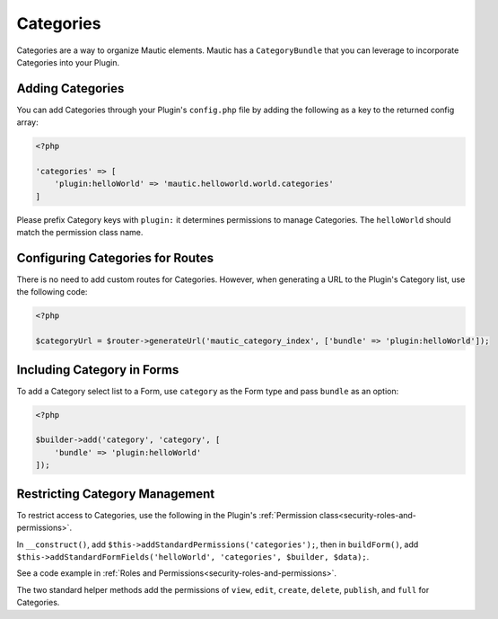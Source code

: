 Categories
==========================================================

Categories are a way to organize Mautic elements.
Mautic has a ``CategoryBundle`` that you can leverage to incorporate Categories into your Plugin.

.. vale off

Adding Categories
-----------------

.. vale on

You can add Categories through your Plugin's ``config.php`` file by adding the following as a key to the returned config array:

.. code-block:: php

    <?php

    'categories' => [
        'plugin:helloWorld' => 'mautic.helloworld.world.categories'
    ]

Please prefix Category keys with ``plugin:`` it determines permissions to manage Categories.
The ``helloWorld`` should match the permission class name.

.. vale off

Configuring Categories for Routes
---------------------------------

.. vale on

There is no need to add custom routes for Categories.
However, when generating a URL to the Plugin's Category list, use the following code:

.. code-block:: php
    
    <?php

    $categoryUrl = $router->generateUrl('mautic_category_index', ['bundle' => 'plugin:helloWorld']);

.. vale off

Including Category in Forms
---------------------------

.. vale on

To add a Category select list to a Form, use ``category`` as the Form type and pass ``bundle`` as an option:

.. code-block:: php

    <?php
    
    $builder->add('category', 'category', [
        'bundle' => 'plugin:helloWorld'
    ]);

.. vale off

Restricting Category Management
-------------------------------

.. vale on

To restrict access to Categories, use the following in the Plugin's :ref:`Permission class<security-roles-and-permissions>`.

In ``__construct()``, add ``$this->addStandardPermissions('categories');``, then in ``buildForm()``, add ``$this->addStandardFormFields('helloWorld', 'categories', $builder, $data);``.

See a code example in :ref:`Roles and Permissions<security-roles-and-permissions>`.

The two standard helper methods add the permissions of ``view``, ``edit``, ``create``, ``delete``, ``publish``, and ``full`` for Categories.
